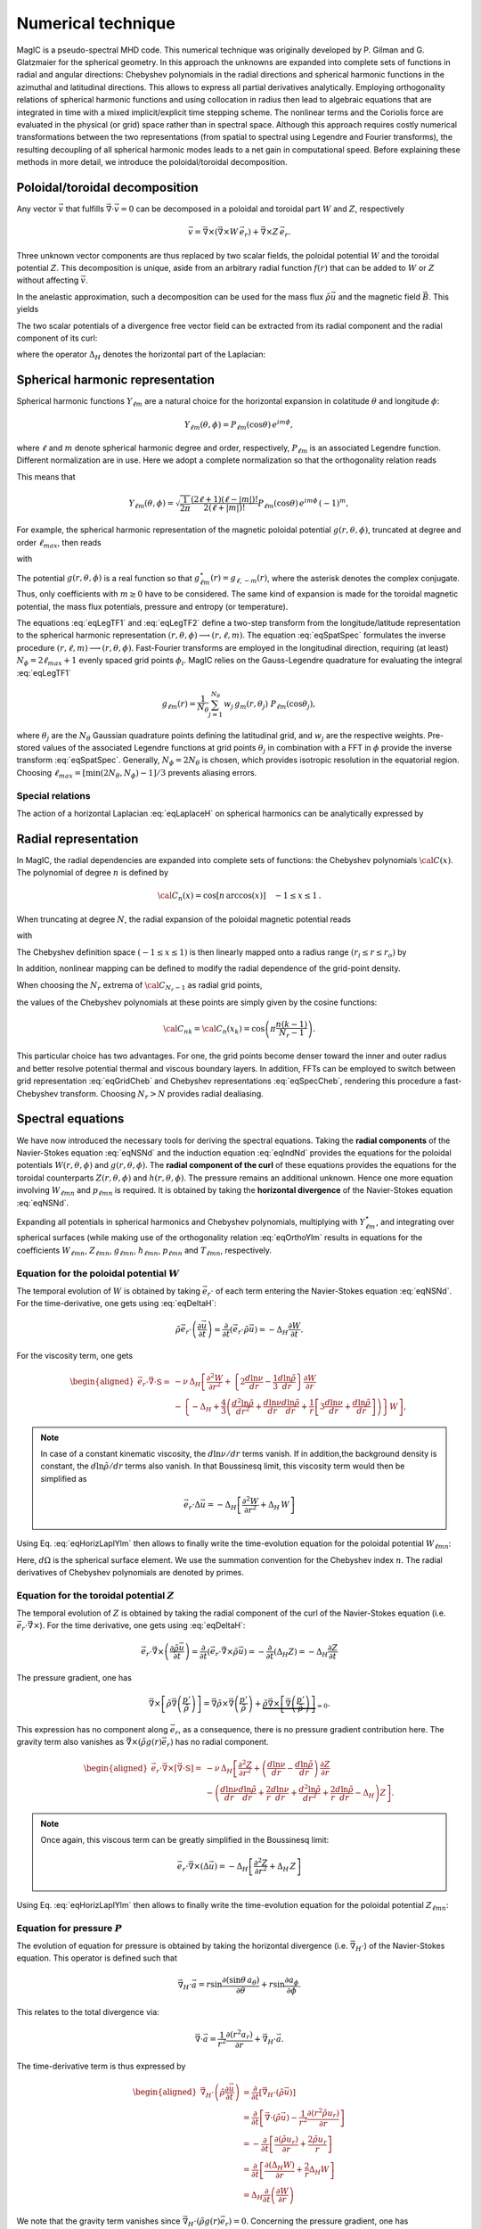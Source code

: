 Numerical technique
###################

MagIC is a pseudo-spectral MHD code. This numerical technique was originally
developed by P. Gilman and G. Glatzmaier for the spherical geometry.  In this
approach the unknowns are expanded into complete sets of functions in radial
and angular directions: Chebyshev polynomials in the radial directions and
spherical harmonic functions in the azimuthal and latitudinal directions.  This
allows to express all partial derivatives analytically.  Employing
orthogonality relations of spherical harmonic functions and using collocation
in radius then lead to algebraic equations that are integrated in time with a
mixed implicit/explicit time stepping scheme.  The nonlinear terms and the
Coriolis force are evaluated in the physical (or grid) space rather than in
spectral space.  Although this approach requires costly numerical
transformations between the two representations (from spatial to spectral using
Legendre and Fourier transforms), the resulting decoupling of all spherical
harmonic modes leads to a net gain in computational speed.  Before explaining
these methods in more detail, we introduce the poloidal/toroidal decomposition.


Poloidal/toroidal decomposition
===============================

Any vector :math:`\vec{v}` that fulfills  :math:`\vec{\nabla}\cdot\vec{v}=0`
can be decomposed in a poloidal and toroidal part :math:`W` and :math:`Z`,
respectively

.. math::
  \vec{v} = \vec{\nabla}\times\left(\vec{\nabla}\times W\,\vec{e_r}\right) +
  \vec{\nabla}\times Z\,\vec{e_r}.

Three unknown vector components are thus replaced by two scalar fields,
the poloidal potential :math:`W` and the toroidal potential :math:`Z`.
This decomposition is unique, aside from an arbitrary radial function  :math:`f(r)`
that can be added to :math:`W` or :math:`Z` without affecting :math:`\vec{v}`.

In the anelastic approximation, such a decomposition can be used for the
mass flux :math:`\tilde{\rho}\vec{u}` and the magnetic field :math:`\vec{B}`. This yields

.. math::
  \begin{aligned}
  \tilde{\rho} \vec{u} & = \vec{\nabla}\times(\vec{\nabla}\times W\,\vec{e_r}) +
  \vec{\nabla}\times Z\,\vec{e_r} \\
  \vec{B} & = \vec{\nabla}\times(\vec{\nabla}\times g\,\vec{e_r}) +
  \vec{\nabla}\times h\,\vec{e_r}.
  \end{aligned}
  :label: eqToroPolo

The two scalar potentials of a divergence free vector field can be extracted
from its radial component and the radial component of its curl:


.. math::
  \begin{aligned}
  \vec{e_r}\cdot \vec{v} &=  - \Delta_H W, \\
  \vec{e_r}\cdot\left(\vec{\nabla}\times\vec{B}\right) & = - \Delta_H Z,
  \end{aligned}
  :label: eqDeltaH

where the operator :math:`\Delta_H` denotes the horizontal part of the Laplacian:

.. math::
  \Delta_H= \frac{1}{r^{2}\sin{\theta}}
  \frac{\partial}{\partial\theta}\left(\sin{\theta}\frac{\partial}{\partial\theta}\right)
  + \frac{1}{r^{2}\sin^2{\theta}} \frac{\partial^{2}}{\partial^{2}\phi}.
  :label: eqLaplaceH



Spherical harmonic representation
=================================

Spherical harmonic functions :math:`Y_{\ell m}` are a natural choice for the
horizontal expansion in colatitude :math:`\theta` and longitude :math:`\phi`:

.. math::
  Y_{\ell m}(\theta,\phi) = P_{\ell m}(\cos{\theta})\,e^{i m \phi},

where :math:`\ell` and :math:`m` denote spherical harmonic degree and order, respectively,
:math:`P_{\ell m}` is an associated Legendre function.  Different normalization are in
use. Here we adopt a complete normalization so that the orthogonality relation
reads 

.. math::
   \int_{0}^{2\pi} d\,\phi \int_{0}^{\pi}
   \sin{\theta}\, d\theta\; Y_{\ell m}(\theta,\phi)\,Y_{\ell^\prime
   m^\prime}(\theta,\phi) \; =  \; \delta_{\ell \ell^\prime}\delta_{m m^\prime}.
   :label: eqOrthoYlm

This means that

.. math::
  Y_{\ell m}(\theta,\phi) = \sqrt{\dfrac{1}{2\pi}}\dfrac{(2\ell+1)(\ell-|m|)!}{2(\ell+|m|)!}
  P_{\ell m}(\cos{\theta})\,e^{i m \phi}\,(-1)^m,

For example, the spherical harmonic representation of the
magnetic poloidal potential :math:`g(r,\theta,\phi)`, truncated at degree and order
:math:`\ell_{max}`, then reads

.. math::
  g(r,\theta,\phi) = \sum_{\ell=0}^{\ell_{max}}\sum_{m=-\ell}^{\ell} g_{\ell m}(r)\,Y_{\ell m}(\theta,\phi),
  :label: eqSpatSpec

with

.. math::
  g_{\ell m}(r) = \frac{1}{\pi}\,\int_{0}^{\pi} d \theta \sin{\theta}\; g_m(r,\theta)\;
  P_{\ell m}(\cos{\theta}),
  :label: eqLegTF1

.. math:: 
  g_{m}(r,\theta) = \frac{1}{2\pi}\,\int_{0}^{2\pi} d \phi\; g(r,\theta,\phi)\; e^{- i m \phi} .
  :label: eqLegTF2

The potential :math:`g(r,\theta,\phi)` is a real function so that
:math:`g_{\ell m}^\star(r)=g_{\ell,-m}(r)`, where the asterisk denotes the complex conjugate.
Thus, only coefficients with :math:`m \ge 0` have to be considered. The same kind of
expansion is made for the toroidal magnetic potential, the mass flux potentials,
pressure and entropy (or temperature).

The equations :eq:`eqLegTF1` and :eq:`eqLegTF2` define a two-step transform
from the longitude/latitude representation to the spherical harmonic
representation :math:`(r,\theta,\phi)\longrightarrow(r,\ell,m)`.  The equation
:eq:`eqSpatSpec` formulates the inverse procedure
:math:`(r,\ell,m)\longrightarrow(r,\theta,\phi)`. Fast-Fourier transforms are
employed in the longitudinal direction, requiring (at least) :math:`N_\phi = 2 \ell_{max}+1`
evenly spaced grid points :math:`\phi_i`.  
MagIC relies on the Gauss-Legendre quadrature for evaluating the integral
:eq:`eqLegTF1`


.. math::
   g_{\ell m}(r) = \frac{1}{N_{\theta}}
  \sum_{j=1}^{N_{\theta}}\,w_j\,g_m(r,\theta_j)\; P_{\ell m}(\cos{\theta_j}),

where :math:`\theta_j` are the :math:`N_{\theta}` Gaussian quadrature points
defining the latitudinal grid, and :math:`w_j` are the respective weights.  Pre-stored
values of the associated Legendre functions at grid points :math:`\theta_j` in
combination with a FFT in :math:`\phi` provide the inverse transform :eq:`eqSpatSpec`.
Generally, :math:`N_\phi=  2 N_\theta` is chosen, which provides
isotropic resolution in the equatorial region.  Choosing
:math:`\ell_{max}= [ \min(2 N_\theta,N_\phi)-1]/3` prevents aliasing errors.

Special relations
-----------------

The action of a horizontal Laplacian :eq:`eqLaplaceH` on spherical harmonics can be
analytically expressed by

.. math::
   \Delta_H Y_{\ell m} = -\dfrac{\ell(\ell+1)}{r^2}\,Y_{\ell m}
   :label: eqHorizLaplYlm



Radial representation
=====================

In MagIC, the radial dependencies are expanded into complete sets of functions: the 
Chebyshev polynomials :math:`{\cal C}(x)`.  The polynomial of degree :math:`n` is defined by


.. math::
  {\cal C}_n(x)=\cos\left[n\,\arccos(x)\right]\quad -1\leq x \leq 1\,.

When truncating at degree :math:`N`, the radial expansion of the poloidal
magnetic potential reads

.. math::
  g_{\ell m}(r) = \sum_{n=0}^{N} g_{\ell mn}\;{\cal C}_n(r) ,
  :label: eqGridCheb

with

.. math::
   g_{\ell mn} = \frac{2-\delta_{n0}}{\pi}\int_{-1}^{1} 
   \frac{d x\, g_{\ell m}(r(x))\;{\cal C}_n(x)}{\sqrt{1-x^2}} .
  :label: eqSpecCheb

The Chebyshev definition space :math:`(-1\leq x\leq 1)` is then linearly mapped
onto a radius range :math:`(r_i\leq r \leq r_o)` by

.. math::
   x(r)=  2 \frac{r-r_i}{r_o-r_i} - 1 .
   :label: eqChebMap

In addition, nonlinear mapping can be defined to modify the radial dependence of the
grid-point density.

When choosing the :math:`N_r` extrema of :math:`{\cal C}_{N_r-1}`  as radial grid points,

.. math::
   x_k=\cos{\left(\pi \frac{(k-1)}{N_r-1}\right)}\;\;\;,\;\;\; k=1,2,\ldots,N_r ,
   :label: eqChebGrid

the values of the Chebyshev polynomials at these points are simply given by
the cosine functions:

.. math::
  {\cal C}_{nk} = {\cal C}_n(x_k)=\cos{\left(\pi \frac{ n (k-1)}{N_r-1}\right)} .

This particular choice has two advantages.
For one, the grid points become denser toward the inner and outer
radius and better resolve potential thermal and viscous boundary layers.
In addition, FFTs can be employed to switch between
grid representation :eq:`eqGridCheb` and Chebyshev representations :eq:`eqSpecCheb`,
rendering this procedure a fast-Chebyshev transform.
Choosing :math:`N_r>N` provides radial dealiasing.

Spectral equations
==================

We have now introduced the necessary tools for deriving the
spectral equations.
Taking the **radial components** of the Navier-Stokes equation :eq:`eqNSNd`
and the induction equation :eq:`eqIndNd` provides the equations
for the poloidal potentials :math:`W(r,\theta,\phi)` and :math:`g(r,\theta,\phi)`.
The **radial component of the curl** of these equations provides
the equations for the toroidal counterparts
:math:`Z(r,\theta,\phi)` and :math:`h(r,\theta,\phi)`.
The pressure remains an additional unknown. Hence one more equation 
involving :math:`W_{\ell mn}` and :math:`p_{\ell mn}`
is required. It is obtained by taking the
**horizontal divergence** of the Navier-Stokes equation :eq:`eqNSNd`.

Expanding all potentials in spherical harmonics and Chebyshev polynomials,
multiplying with :math:`Y_{\ell m}^\star`, and integrating over spherical surfaces
(while making use of
the orthogonality relation :eq:`eqOrthoYlm` results in equations for the
coefficients :math:`W_{\ell mn}`, :math:`Z_{\ell mn}`, :math:`g_{\ell mn}`, 
:math:`h_{\ell mn}`, :math:`p_{\ell mn}` and :math:`T_{\ell mn}`,
respectively.


Equation for the poloidal potential :math:`W`
---------------------------------------------

The temporal evolution of :math:`W` is obtained by taking :math:`\vec{e_r}\cdot` of each
term entering the Navier-Stokes equation :eq:`eqNSNd`. For the
time-derivative, one gets using :eq:`eqDeltaH`:

.. math::
   \tilde{\rho}\vec{e_r}\cdot\left(\dfrac{\partial \vec{u}}{\partial t}\right) =
   \dfrac{\partial}{\partial t}(\vec{e_r}\cdot\tilde{\rho}\vec{u})=-\Delta_H\dfrac{\partial
   W}{\partial t}.

For the viscosity term, one gets

.. math::
   \begin{aligned}
   \vec{e_r}\cdot\vec{\nabla}\cdot \mathsf{S} = & -\nu\,\Delta_H\left[\dfrac{\partial^2 W}
   {\partial r^2}
   +\left\lbrace 2\dfrac{d\ln\nu}{dr}-\dfrac{1}{3}\dfrac{d\ln\tilde{\rho}}{dr}\right\rbrace
   \dfrac{\partial W}{\partial r} \right. \\
   & -\left. \left\lbrace -\Delta_H + \dfrac{4}{3}\left(\dfrac{d^2\ln\tilde{\rho}}{dr^2}
   +\dfrac{d\ln\nu}{dr} \dfrac{d\ln\tilde{\rho}}{dr}  +
   \dfrac{1}{r}\left[3\dfrac{d\ln\nu}{dr}+
   \dfrac{d\ln\tilde{\rho}}{dr}\right] \right) \right\rbrace W\right],
   \end{aligned}

.. note:: In case of a constant kinematic viscosity, the :math:`d\ln\nu/dr`
          terms vanish. If in addition,the background density is constant, the
          :math:`d\ln\tilde{\rho}/dr` terms also vanish. In that Boussinesq limit, this
          viscosity term would then be simplified as

          .. math::
            \vec{e_r}\cdot\Delta \vec{u} = -\Delta_H\left[\dfrac{\partial^2 W}{\partial r^2}
            +\Delta_H\,W\right]

Using Eq. :eq:`eqHorizLaplYlm` then allows to finally write the time-evolution equation
for the poloidal potential :math:`W_{\ell m n}`:

.. math::
   \boxed{
   \begin{aligned}
   E\,\dfrac{\ell(\ell+1)}{r^2}\left[\left\lbrace\dfrac{\partial}{\partial t} + 
   \nu\,\dfrac{\ell(\ell+1)}{r^2} + \dfrac{4}{3}\,\nu\,\left(\dfrac{d^2\ln\tilde{\rho}}{dr^2}
   +\dfrac{d\ln\nu}{dr} \dfrac{d\ln\tilde{\rho}}{dr}  +
   \dfrac{1}{r}\left[3\dfrac{d\ln\nu}{dr}+
   \dfrac{d\ln\tilde{\rho}}{dr}\right] \right)\right\rbrace\right. & \,{\cal C}_n  & \\
   -\nu\,\left\lbrace 2\dfrac{d\ln\nu}{dr}-\dfrac{1}{3}\dfrac{d\ln\tilde{\rho}}{dr}\right\rbrace
   &\,{\cal C}'_n & \\
   -\nu & \,{\cal C}''_n \left. \phantom{\dfrac{d\nu}{dr}}\right]& W_{\ell m n} \\
   + \left[{\cal C}'_n -\dfrac{d\ln\tilde{\rho}}{dr}{\cal C}_n\right] & & P_{\ell m n} \\
   - \left[\dfrac{Ra\,E}{Pr}\,\tilde{\rho}\,g(r)\right] & \,{\cal C}_n & s_{\ell m n} \\
   = {\cal N}^W = \int d\Omega\,Y_{\ell m}^\star\,\vec{e_r}\cdot \vec{F} & &
   \end{aligned}}
   :label: eqSpecW

Here, :math:`d\Omega` is the spherical surface element. We use the summation convention
for the Chebyshev index :math:`n`. The radial derivatives of Chebyshev
polynomials are denoted by primes.
   

Equation for the toroidal potential :math:`Z`
---------------------------------------------

The temporal evolution of :math:`Z` is obtained by taking the radial component of the
curl of the Navier-Stokes equation (i.e.  :math:`\vec{e_r}\cdot\vec{\nabla}\times`). For 
the time derivative, one gets using :eq:`eqDeltaH`:

.. math::
   \vec{e_r}\cdot\vec\nabla\times\left(\dfrac{\partial\tilde{\rho}\vec{u}}{\partial t}\right)=
   \dfrac{\partial}{\partial t}(\vec{e_r}\cdot\vec{\nabla}\times\tilde{\rho}
   \vec{u})=-\dfrac{\partial}{\partial t}(\Delta_H Z) = -\Delta_H\dfrac{\partial Z}{\partial t}

The pressure gradient, one has

.. math::
   \vec{\nabla}\times \left[\tilde{\rho}\vec{\nabla}\left(\dfrac{p'}{\tilde{\rho}}\right)\right] = 
   \vec{\nabla} \tilde{\rho} \times \vec{\nabla}\left(\dfrac{p'}{\tilde{\rho}}\right) + 
   \underbrace{\tilde{\rho} \vec{\nabla} \times \left[\vec{\nabla}\left( \dfrac{p'}{\tilde{\rho}}
   \right)\right]}_{=0}.

This expression has no component along :math:`\vec{e_r}`, as a consequence, there is
no pressure gradient contribution here. The
gravity term also vanishes as :math:`\vec{\nabla}\times(\tilde{\rho}g(r)\vec{e_r})` has no
radial component. 

.. math::
   \begin{aligned}
   \vec{e_r}\cdot\vec{\nabla}\times\left[\vec{\nabla}\cdot\mathsf{S}\right] = &
   -\nu\,\Delta_H\left[\dfrac{\partial^2 Z}{\partial r^2}
   +\left(\dfrac{d\ln\nu}{dr}-\dfrac{d\ln\tilde{\rho}}{dr}\right)\,\dfrac{\partial Z}{\partial r}  \right.\\
   & \left. - \left(\dfrac{d\ln\nu}{dr}\dfrac{d\ln\tilde{\rho}}{dr}+
     \dfrac{2}{r}\dfrac{d\ln\nu}{dr}+
     \dfrac{d^2\ln\tilde{\rho}}{dr^2}+\dfrac{2}{r}
   \dfrac{d\ln\tilde{\rho}}{dr}-\Delta_H\right) Z \right].
   \end{aligned}

.. note:: Once again, this viscous term can be greatly simplified in the Boussinesq limit:

          .. math::
            \vec{e_r}\cdot\vec{\nabla}\times\left(\Delta \vec{u}\right) = 
            -\Delta_H\left[\dfrac{\partial^2 Z}{\partial r^2}
            +\Delta_H\,Z\right]

Using Eq. :eq:`eqHorizLaplYlm` then allows to finally write the time-evolution equation
for the poloidal potential :math:`Z_{\ell m n}`:

.. math::
   \boxed{
   \begin{aligned}
   E\,\dfrac{\ell(\ell+1)}{r^2}\left[\left\lbrace\dfrac{\partial}{\partial t} + 
   \nu\,\dfrac{\ell(\ell+1)}{r^2} + \nu\,\left(\dfrac{d\ln\nu}{dr}\dfrac{d\ln\tilde{\rho}}{dr}+
   \dfrac{2}{r}\dfrac{d\ln\nu}{dr}+ \dfrac{d^2\ln\tilde{\rho}}{dr^2}+\dfrac{2}{r}
   \dfrac{d\ln\tilde{\rho}}{dr}\right)\right\rbrace\right. & \,{\cal C}_n  & \\
   -\nu\,\left(\dfrac{d\ln\nu}{dr}-\dfrac{d\ln\tilde{\rho}}{dr}\right) &\,{\cal C}'_n & \\
   -\nu & \,{\cal C}''_n \left. \phantom{\dfrac{d\nu}{dr}}\right]& Z_{\ell m n} \\
   = {\cal N}^Z = \int d\Omega\,Y_{\ell m}^\star\,\vec{e_r}\cdot \left(\vec{\nabla}\times\vec{F}\right) & &
   \end{aligned}}
   :label: eqSpecZ


Equation for pressure :math:`P`
-------------------------------

The evolution of equation for pressure is obtained by taking the horizontal
divergence (i.e. :math:`\vec{\nabla}_H\cdot`)
of the Navier-Stokes equation. This operator is defined such
that

.. math::
   \vec{\nabla}_H\cdot\vec{a} = r\sin \dfrac{\partial (\sin\theta\,a_\theta)}{\partial \theta}
   +r\sin \dfrac{\partial a_\phi}{\partial \phi}.

This relates to the total divergence via:

.. math::
   \vec{\nabla}\cdot\vec{a}= \dfrac{1}{r^2}\dfrac{\partial(r^2 a_r)}{\partial r}+ 
   \vec{\nabla}_H\cdot\vec{a}.

The time-derivative term is thus expressed by

.. math::
   \begin{aligned} 
   \vec{\nabla}_H\cdot\left(\tilde{\rho}\dfrac{\partial \vec{u}}{\partial t}\right) 
   &= \dfrac{\partial}{\partial t}\left[\vec{\nabla}_H\cdot(\tilde{\rho}\vec{u}
   )\right] \\
   & =  \dfrac{\partial}{\partial t}\left[\vec{\nabla}\cdot(\tilde{\rho}\vec{u})
   -\dfrac{1}{r^2}\dfrac{\partial(r^2\tilde{\rho} u_r)}{\partial r}\right] \\
   & = -\dfrac{\partial}{\partial t}\left[\dfrac{\partial (\tilde{\rho} u_r)}{\partial r}
   +\dfrac{2\tilde{\rho} u_r}{r}\right] \\
   & = \dfrac{\partial}{\partial t}\left[\dfrac{\partial (\Delta_H W)}{\partial r}
   +\dfrac{2}{r}\Delta_H W\right] \\
   & = \Delta_H\dfrac{\partial}{\partial t}\left(\dfrac{\partial W}{\partial r}\right)
   \end{aligned}

We note that the gravity term vanishes since :math:`\vec{\nabla}_H\cdot(\tilde{\rho}
g(r)\vec{e_r}) = 0`. Concerning the pressure gradient, one has

.. math::
   -\vec{\nabla}_H\cdot\left[\tilde{\rho} \vec{\nabla}\left(\dfrac{p'}{\tilde{\rho}}
   \right)\right] = -\left\lbrace\vec{\nabla}\cdot\left[\tilde{\rho} \vec{\nabla}
   \left(\dfrac{p'}{\tilde{\rho}}\right)\right]-
   \dfrac{1}{r^2}\dfrac{\partial}{\partial r}\left[ r^2 \tilde{\rho} 
   \dfrac{\partial}{\partial r}\left(\dfrac{p'}{\tilde{\rho}}\right)\right] \right\rbrace = 
   -\Delta_H \, p'.

The viscosity term then reads

.. math::
  \begin{aligned}
  \vec{\nabla}_H\cdot \left( \vec{\nabla}\cdot\mathsf{S} \right) = & \nu\,\Delta_H\left[
  \dfrac{\partial^3 W}{\partial r^3} + \left(\dfrac{d\ln\nu}{dr}-
  \dfrac{d\ln\tilde{\rho}}{dr}\right) \dfrac{\partial^2 W}{\partial r^2} \right. \\
  & - \left[\dfrac{d^2\ln\tilde{\rho}}{dr^2} + \dfrac{d\ln\nu}{dr}\dfrac{d\ln\tilde{\rho}}{dr}+
  \dfrac{2}{r}\left(\dfrac{d\ln\nu}{dr}+\dfrac{d\ln\tilde{\rho}}{dr}\right)
  -\Delta_H \right]\dfrac{\partial W}{\partial r} \\
  & \left. -\left( \dfrac{2}{3}\dfrac{d\ln\tilde{\rho}}{dr}+\dfrac{2}{r}+\dfrac{d\ln\nu}{dr}
  \right)\Delta_H\,W \right].
  \end{aligned}

.. note:: Once again, this viscous term can be greatly simplified in the Boussinesq limit:

          .. math::
            \vec{\nabla}_H\cdot\left(\Delta \vec{u}\right) = 
            -\Delta_H\left[\dfrac{\partial^3 W}{\partial r^3}
            +\Delta_H\,\dfrac{\partial W}{\partial r}-\dfrac{2}{r}\Delta_H\,W\right]

Using Eq. :eq:`eqHorizLaplYlm` then allows to finally write the equation for the pressure
:math:`P_{\ell m n}`:

.. math::
   \boxed{
   \begin{aligned}
   E\,\dfrac{\ell(\ell+1)}{r^2}\left[
   -\nu\,\left( \dfrac{2}{3}\dfrac{d\ln\tilde{\rho}}{dr}+\dfrac{2}{r}+\dfrac{d\ln\nu}{dr}
   \right)\dfrac{\ell(\ell+1)}{r^2} \right.
   & \,{\cal C}_n  & \\
   \left\lbrace\dfrac{\partial}{\partial t} + 
   \nu\,\dfrac{\ell(\ell+1)}{r^2} + \nu\,\left[\dfrac{d^2\ln\tilde{\rho}}{dr^2}+
    \dfrac{d\ln\nu}{dr}\dfrac{d\ln\tilde{\rho}}{dr}+
   \dfrac{2}{r}\left(\dfrac{d\ln\nu}{dr}+\dfrac{d\ln\tilde{\rho}}{dr}\right)\right]\right\rbrace
   & \,{\cal C}'_n  & \\
   -\nu\,\left(  \dfrac{d\ln\nu}{dr}-\dfrac{d\ln\tilde{\rho}}{dr}
   \right) &\,{\cal C}''_n & \\
   -\nu & \,{\cal C}'''_n \left. \phantom{\dfrac{d\nu}{dr}}\right]& W_{\ell m n} \\
   + \left[\dfrac{\ell(\ell+1)}{r^2}\right] & \,{\cal C}_n & P_{\ell m n} \\
   = {\cal N}^P = -\int d\Omega\,Y_{\ell m}^\star\,\vec{\nabla}_H\cdot\vec{F} & &
   \end{aligned}}
   :label: eqSpecP


.. note:: We note that the terms on the left hand side of :eq:`eqSpecW`, :eq:`eqSpecZ` and
          :eq:`eqSpecP` resulting from the viscous term, the pressure gradient,
          the buoyancy term, and the explicit time derivative completely decouple 
          in spherical harmonic degree and order.
          
          The terms that do not decouple, namely Coriolis force, Lorentz force and 
          advection of momentum, are collected on the right-hand side
          of :eq:`eqSpecW`, :eq:`eqSpecZ` and :eq:`eqSpecP` into the forcing term
          :math:`\vec{F}`:

          .. math::
             \vec{F}=-2\,\tilde{\rho}\,\vec{e_z}\times\vec{u} - E\,\tilde{\rho}\,
             \vec{u}\cdot\vec{\nabla}\,\vec{u} 
             +\frac{1}{Pm}\left(\vec{\nabla}\times\vec{B}\right)\times\vec{B}
             :label: eqForcing

Resolving :math:`\vec{F}` into potential functions is not required. Its
numerical evaluation is discussed :ref:`below <secNonlinearEqs>`.


Equation for entropy :math:`s`
------------------------------

The equation for the entropy (or temperature in the Boussinesq limit) is given by

.. math::
   \boxed{
   \begin{aligned}
   \dfrac{1}{Pr}\left[\left(Pr\dfrac{\partial}{\partial t} + 
   \kappa\,\dfrac{\ell(\ell+1)}{r^2} 
   \right)\right. & \,{\cal C}_n  & \\
   -\kappa\,\left(\dfrac{d\ln\kappa}{dr}+\dfrac{d\ln\tilde{\rho}}{dr}+
   +\dfrac{dln\tilde{T}}{dr}+\dfrac{2}{r}\right) 
   &\,{\cal C}'_n & \\
   -\kappa & \,{\cal C}''_n \left. \phantom{\dfrac{d\nu}{dr}}\right]& s_{\ell m n} \\
   = {\cal N}^S = -\int d\Omega\,Y_{\ell m}^\star\,\left[\vec{u}\cdot\vec{\nabla}s+
   \dfrac{Pr\,Di}{Ra}\dfrac{1}{\tilde{\rho}\tilde{T}}\left(\Phi_\nu+
   \dfrac{\lambda}{Pm^2\,E}\,j^2\right) \right] & &
   \end{aligned}}
   :label: eqSpecS

In this expression, :math:`j=\vec{\nabla}\times\vec{B}` is the current. Once again,
the numerical evaluation of the right-hand-side (i.e. the non-linear terms) is
discussed :ref:`below <secNonlinearEqs>`.


Equation for the poloidal magnetic potential :math:`g`
------------------------------------------------------

The equation for the poloidal magnetic field coefficient reads


.. math::
   \boxed{
   \begin{aligned}
   \dfrac{\ell(\ell+1)}{r^2}\left[\left(\dfrac{\partial}{\partial t} + 
   \dfrac{1}{Pm}\lambda\,\dfrac{\ell(\ell+1)}{r^2} 
   \right)\right. & \,{\cal C}_n  & \\
   -\dfrac{1}{Pm}\,\lambda & \,{\cal C}''_n \left. \phantom{\dfrac{d\nu}{dr}}\right]& g_{\ell m n} \\
   = {\cal N}^g = \int d\Omega\,Y_{\ell m}^\star\,\vec{e_r}\cdot \vec{D} & &
   \end{aligned}}
   :label: eqSpecG



Equation for the toroidal magnetic potential :math:`h`
------------------------------------------------------

The equation for the toroidal magnetic field coefficient reads

.. math::
   \boxed{
   \begin{aligned}
   \dfrac{\ell(\ell+1)}{r^2}\left[\left(\dfrac{\partial}{\partial t} + 
   \dfrac{1}{Pm}\lambda\,\dfrac{\ell(\ell+1)}{r^2} 
   \right)\right. & \,{\cal C}_n  & \\
   -\dfrac{1}{Pm}\,\dfrac{d\lambda}{dr} &\,{\cal C}'_n & \\
   -\dfrac{1}{Pm}\,\lambda & \,{\cal C}''_n \left. \phantom{\dfrac{d\nu}{dr}}\right]& h_{\ell m n} \\
   = {\cal N}^h = \int d\Omega\,Y_{\ell m}^\star\,\vec{e_r}\cdot \left(\vec{\nabla}\times \vec{D}\right) & &
   \end{aligned}}
   :label: eqSpecH


We have now derived a full set of equations
:eq:`eqSpecW`, :eq:`eqSpecZ`, :eq:`eqSpecP`, :eq:`eqSpecS`, :eq:`eqSpecG` and
:eq:`eqSpecH`,
each describing the evolution of a single spherical harmonic mode of the
six unknown fields (assuming that the terms on the right hand side
are given). Each equation couples :math:`N+1` Chebyshev coefficients
for a given spherical harmonic mode :math:`(\ell,m)`.
Typically, a collocation method is employed to solve for the Chebyshev coefficients.
This means that the equations are required to be exactly satisfied at :math:`N-1`
grid points defined by the equations :eq:`eqChebMap` and :eq:`eqChebGrid`.
Excluded are the points :math:`r=r_i` and :math:`r=r_o`, where the 
:ref:`boundary conditions <secBoundaryConditions>` provide
additional constraints on the set of Chebyshev coefficients.


.. _secNonlinearEqs:

Coriolis force and non-linear terms
===================================

Time-stepping schemes
=====================

.. _secBoundaryConditions:

Boundary conditions and inner core
==================================

Mechanical boundary conditions
------------------------------

Since the system of equations is formulated on a radial grid, boundary
conditions can simply be satisfied by replacing the collocation equation
at grid points :math:`r_i` and :math:`r_o` with appropriate expressions.
The condition of zero radial flow on the boundaries implies

.. math::
  {\cal C}_n(r) W_{\ell mn} = 0 \;\;\mbox{at}\;\; r=r_i,r_o\;\;.
  :label: eqBcRigid1

Note that the summation convention with respect to
radial modes :math:`n` is used again.
**The no-slip** condition further requires that the
horizontal flow components also have to vanish, provided
the two boundaries are at rest. This condition is fulfilled when

.. math::
   {\cal C}'_n(r) W_{\ell mn} = 0\;\;\mbox{at}\;\; r=r_i,r_o
  :label: eqBcRigid2

and

.. math::
   {\cal C}_n(r) Z_{\ell mn} = 0\;\;\mbox{at}\;\; r=r_i,r_o
  :label: eqBcRigid3

for all spherical harmonic modes :math:`(\ell,m)`.
The conditions :eq:`eqBcRigid1`-:eq:`eqBcRigid3`
replace the poloidal flow potential equations :eq:`eqSpecW`
and the pressure equation :eq:`eqSpecP`, respectively, at
the collocation points :math:`r_i` and :math:`r_o`.

If the inner-core and/or the mantle are allowed to react to torques,
a condition based on the conservation of
angular momentum replaces condition :eq:`eqBcRigid3` for the mode
:math:`(\ell =1,m=0)`:

.. math::
  \mathsf{I} \dfrac{\partial\vec{\omega}}{\partial t}= \vec{\Gamma}\;\;.

The tensor :math:`\mathsf{I}` denotes the moment of inertia of inner core or mantle,
respectively, :math:`\vec{\omega}` is the mantle or inner-core rotation rate relative
to that of the reference frame, and :math:`\vec{\Gamma}` is the respective torque.

**Free-slip boundary conditions** require that the viscous stress vanishes, which
in turn implies that the non-diagonal components :math:`\mathsf{Sr}_{r\phi}` and
:math:`\mathsf{S}_{r\theta}` of the rate-of-strain tensor vanish.
Translated to the spectral representation this requires

.. math::
  \left[{\cal C}''_n(r) -\left(\frac{2}{r}+\dfrac{d\ln\tilde{\rho}}{dr}\right)\,{\cal C}'_n(r)
  \right] W_{\ell mn} = 0 \;\;\mbox{and}\;\;
  \left[{\cal C}'_n(r) -\left(\frac{2}{r}+\dfrac{d\ln\tilde{\rho}}{dr}\right)\,{\cal C}_n(r)
  \right] z_{\ell mn} = 0\;.


Magnetic boundary conditions and inner core
-------------------------------------------

Magnetic boundary conditions at the interface with an insulating mantle
or insulating inner core are similarly implemented.
The toroidal magnetic field cannot enter any
insulator and therefore has to vanish at the boundary

.. math::
  {\cal C}_n(r) h_{\ell mn} = 0\;\;\mbox{at}\;\; r=r_i\;\;\mbox{and/or}\;\; r=r_o\;\;.

Matching conditions for the poloidal magnetic field with a source-free
external potential field require that the following equations are satisfied at
the boundary grid points:

.. math::
  {\cal C}_n^\prime(r) g_{\ell mn} - {\cal C}_n(r)\frac{\ell+1}{r} g_{\ell mn} = 0 \;\;\;\mbox{at}\;\;\; r=r_i,

.. math::
  {\cal C}_n^\prime(r) g_{\ell mn} + {\cal C}_n(r)\frac{\ell}{r} g_{\ell mn} = 0 \;\;\;\mbox{at}\;\;\; r=r_o.

If the inner core is modeled as an electrical conductor, a simplified dynamo
equation has to be solved in which the fluid flow is replaced by the
solid-body rotation of the inner core. The latter is described by a single toroidal
flow mode :math:`(\ell=1,m=0)`. The resulting nonlinear terms can be expressed by a simple
spherical harmonic expansion, where the superscript :math:`I` denotes values in the
inner core and :math:`\omega_I` its differential rotation rate:

.. math::
   \int d\Omega\; {Y_{\ell m}^\star}\;\vec{e_r}\cdot\left[\vec{\nabla}\times
   \left(\vec{u^I}\times\vec{B^I}\right)\right] =
   - i\,\omega_I\,m\,\dfrac{\ell(\ell+1)}{r^2}\;g_{\ell m}^I(r)\; ,
   :label: glmnI

.. math::
   \int d\Omega\; {Y_{\ell m}^\star}\;\vec{e_r}\cdot\left[\vec{\nabla}\times
   \vec{\nabla}\times\left(\vec{u^I}\times\vec{B^I}\right)\right] =
   - i\,\omega_I\,m\,\dfrac{\ell(\ell+1)}{r^2} \;h_{\ell m}^I(r)\;
   :label: hlmnI

The expensive back and forth transformations between spherical
harmonic and grid representations are therefore not required for advancing the
inner-core magnetic field in time.

In the inner core the magnetic potentials are again conveniently 
expanded into Chebyshev polynomials. The Chebyshev variable :math:`x`
spans the whole diameter of the inner core, so that grid points are dense 
near the inner-core boundary but sparse in the center. The mapping is given by:

.. math::
   x(r)=  \dfrac{r}{r_i}\;\;,\;\;-r_i\le r\le r_i\;\;.
   :label: mapRIC

Each point in the inner core is thus represented twice, by
grid points :math:`({r,\theta,\phi})` and :math:`({-r,\pi-\theta,\phi+\pi})`.
Since both representations must be identical, this imposes a symmetry
constraint that can be fulfilled when the radial expansion
comprises only polynomials of even order:

.. math::
  g_{\ell m}^I(r) = \left(\dfrac{r}{r_i}\right)^{\ell+1}
                    \,\sum_{i=0}^{M-1} g_{\ell m\,2i}^I\;{\cal C}_{2i}(r)\;\;.
  :label: radI

An equivalent expression holds for the toroidal potential in the inner core.
FFTs can again by employed efficiently
for the radial transformation, using the :math:`M` extrema of
:math:`{\cal C}_{2 M-1}(r)` with :math:`x>0` as grid points.

The sets of spectral magnetic field equations for the inner and the outer core
are coupled via continuity equations for the magnetic field and the
horizontal electric field.
Continuity of the magnetic field is assured by (**i**) continuity of the
toroidal potential, (**ii**) continuity of the poloidal potential, and
(**iii**) continuity of the radial derivative of
the latter. Continuity of the horizontal electric field demands (**iv**) that
the radial derivative of the toroidal potential is continuous, provided
that the horizontal flow and the electrical conductivity are continuous
at the interface.
These four conditions replace the spectral equations
:eq:`eqSpecG`, :eq:`eqSpecH` on the outer-core side and
equations :eq:`glmnI`, :eq:`hlmnI` on the inner-core side.
Employing free-slip conditions or allowing for electrical conductivity differences
between inner and outer core leads to more complicated and even non-linear matching
conditions.

